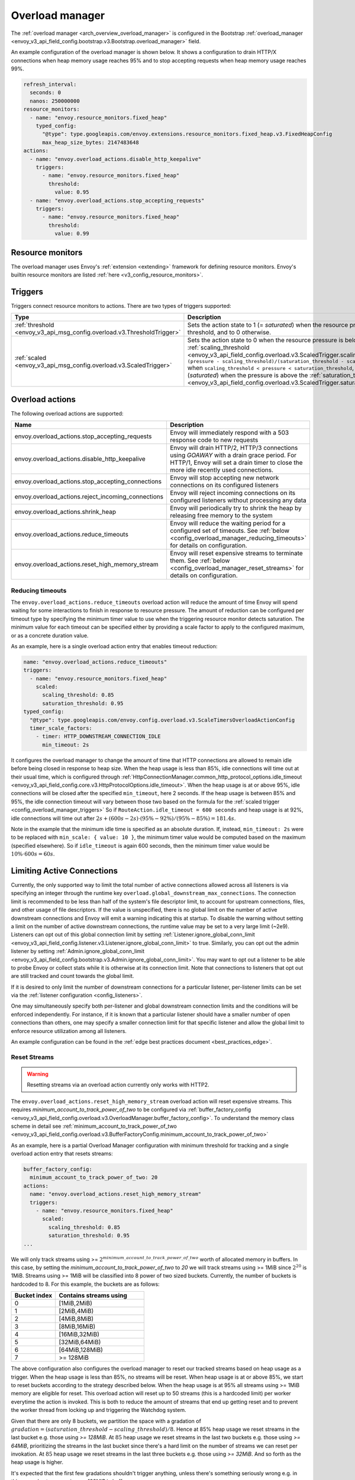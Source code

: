 .. _config_overload_manager:

Overload manager
================

The :ref:`overload manager <arch_overview_overload_manager>` is configured in the Bootstrap
:ref:`overload_manager <envoy_v3_api_field_config.bootstrap.v3.Bootstrap.overload_manager>`
field.

An example configuration of the overload manager is shown below. It shows a
configuration to drain HTTP/X connections when heap memory usage reaches 95%
and to stop accepting requests when heap memory usage reaches 99%.

.. code-block:: yaml

   refresh_interval:
     seconds: 0
     nanos: 250000000
   resource_monitors:
     - name: "envoy.resource_monitors.fixed_heap"
       typed_config:
         "@type": type.googleapis.com/envoy.extensions.resource_monitors.fixed_heap.v3.FixedHeapConfig
         max_heap_size_bytes: 2147483648
   actions:
     - name: "envoy.overload_actions.disable_http_keepalive"
       triggers:
         - name: "envoy.resource_monitors.fixed_heap"
           threshold:
             value: 0.95
     - name: "envoy.overload_actions.stop_accepting_requests"
       triggers:
         - name: "envoy.resource_monitors.fixed_heap"
           threshold:
             value: 0.99

Resource monitors
-----------------

The overload manager uses Envoy's :ref:`extension <extending>` framework for defining
resource monitors. Envoy's builtin resource monitors are listed
:ref:`here <v3_config_resource_monitors>`.

.. _config_overload_manager_triggers:

Triggers
--------

Triggers connect resource monitors to actions. There are two types of triggers supported:

.. list-table::
  :header-rows: 1
  :widths: 1, 2

  * - Type
    - Description
  * - :ref:`threshold <envoy_v3_api_msg_config.overload.v3.ThresholdTrigger>`
    - Sets the action state to 1 (= *saturated*) when the resource pressure is above a threshold, and to 0 otherwise.
  * - :ref:`scaled <envoy_v3_api_msg_config.overload.v3.ScaledTrigger>`
    - Sets the action state to 0 when the resource pressure is below the
      :ref:`scaling_threshold <envoy_v3_api_field_config.overload.v3.ScaledTrigger.scaling_threshold>`,
      ``(pressure - scaling_threshold)/(saturation_threshold - scaling_threshold)`` when
      ``scaling_threshold < pressure < saturation_threshold``, and to 1 (*saturated*) when the
      pressure is above the
      :ref:`saturation_threshold <envoy_v3_api_field_config.overload.v3.ScaledTrigger.saturation_threshold>`."

.. _config_overload_manager_overload_actions:

Overload actions
----------------

The following overload actions are supported:

.. list-table::
  :header-rows: 1
  :widths: 1, 2

  * - Name
    - Description

  * - envoy.overload_actions.stop_accepting_requests
    - Envoy will immediately respond with a 503 response code to new requests

  * - envoy.overload_actions.disable_http_keepalive
    - Envoy will drain HTTP/2, HTTP/3 connections using `GOAWAY` with a drain
      grace period. For HTTP/1, Envoy will set a drain timer to close the more
      idle recently used connections.

  * - envoy.overload_actions.stop_accepting_connections
    - Envoy will stop accepting new network connections on its configured listeners

  * - envoy.overload_actions.reject_incoming_connections
    - Envoy will reject incoming connections on its configured listeners without processing any data

  * - envoy.overload_actions.shrink_heap
    - Envoy will periodically try to shrink the heap by releasing free memory to the system

  * - envoy.overload_actions.reduce_timeouts
    - Envoy will reduce the waiting period for a configured set of timeouts. See
      :ref:`below <config_overload_manager_reducing_timeouts>` for details on configuration.

  * - envoy.overload_actions.reset_high_memory_stream
    - Envoy will reset expensive streams to terminate them. See
      :ref:`below <config_overload_manager_reset_streams>` for details on configuration.

.. _config_overload_manager_reducing_timeouts:

Reducing timeouts
^^^^^^^^^^^^^^^^^

The ``envoy.overload_actions.reduce_timeouts`` overload action will reduce the amount of time Envoy
will spend waiting for some interactions to finish in response to resource pressure. The amount of
reduction can be configured per timeout type by specifying the minimum timer value to use when the
triggering resource monitor detects saturation. The minimum value for each timeout can be specified
either by providing a scale factor to apply to the configured maximum, or as a concrete duration
value.

As an example, here is a single overload action entry that enables timeout reduction:

.. code-block:: yaml

  name: "envoy.overload_actions.reduce_timeouts"
  triggers:
    - name: "envoy.resource_monitors.fixed_heap"
      scaled:
        scaling_threshold: 0.85
        saturation_threshold: 0.95
  typed_config:
    "@type": type.googleapis.com/envoy.config.overload.v3.ScaleTimersOverloadActionConfig
    timer_scale_factors:
      - timer: HTTP_DOWNSTREAM_CONNECTION_IDLE
        min_timeout: 2s

It configures the overload manager to change the amount of time that HTTP connections are allowed
to remain idle before being closed in response to heap size. When the heap usage is less than 85%,
idle connections will time out at their usual time, which is configured through
:ref:`HttpConnectionManager.common_http_protocol_options.idle_timeout <envoy_v3_api_field_config.core.v3.HttpProtocolOptions.idle_timeout>`.
When the heap usage is at or above 95%, idle connections will be closed after the specified
``min_timeout``, here 2 seconds. If the heap usage is between 85% and 95%, the idle connection timeout
will vary between those two based on the formula for the :ref:`scaled trigger <config_overload_manager_triggers>`
So if ``RouteAction.idle_timeout = 600 seconds`` and heap usage is at 92%, idle connections will time
out after :math:`2s + (600s - 2s) \cdot (95\% - 92\%) / (95\% - 85\%) = 181.4s`.

Note in the example that the minimum idle time is specified as an absolute duration. If, instead,
``min_timeout: 2s`` were to be replaced with ``min_scale: { value: 10 }``, the minimum timer value
would be computed based on the maximum (specified elsewhere). So if ``idle_timeout`` is
again 600 seconds, then the minimum timer value would be :math:`10\% \cdot 600s = 60s`.

.. _config_overload_manager_limiting_connections:

Limiting Active Connections
---------------------------

Currently, the only supported way to limit the total number of active connections allowed across all
listeners is via specifying an integer through the runtime key
``overload.global_downstream_max_connections``. The connection limit is recommended to be less than
half of the system's file descriptor limit, to account for upstream connections, files, and other
usage of file descriptors.
If the value is unspecified, there is no global limit on the number of active downstream connections
and Envoy will emit a warning indicating this at startup. To disable the warning without setting a
limit on the number of active downstream connections, the runtime value may be set to a very large
limit (~2e9).
Listeners can opt out of this global connection limit by setting
:ref:`Listener.ignore_global_conn_limit <envoy_v3_api_field_config.listener.v3.Listener.ignore_global_conn_limit>`
to true. Similarly, you can opt out the admin listener by setting
:ref:`Admin.ignore_global_conn_limit <envoy_v3_api_field_config.bootstrap.v3.Admin.ignore_global_conn_limit>`.
You may want to opt out a listener to be able to probe Envoy or collect stats while it is otherwise at its
connection limit. Note that connections to listeners that opt out are still tracked and count towards the
global limit.

If it is desired to only limit the number of downstream connections for a particular listener,
per-listener limits can be set via the :ref:`listener configuration <config_listeners>`.

One may simultaneously specify both per-listener and global downstream connection limits and the
conditions will be enforced independently. For instance, if it is known that a particular listener
should have a smaller number of open connections than others, one may specify a smaller connection
limit for that specific listener and allow the global limit to enforce resource utilization among
all listeners.

An example configuration can be found in the :ref:`edge best practices document <best_practices_edge>`.

.. _config_overload_manager_reset_streams:

Reset Streams
^^^^^^^^^^^^^

.. warning::
   Resetting streams via an overload action currently only works with HTTP2.

The ``envoy.overload_actions.reset_high_memory_stream`` overload action will reset
expensive streams. This requires `minimum_account_to_track_power_of_two` to be
configured via :ref:`buffer_factory_config
<envoy_v3_api_field_config.overload.v3.OverloadManager.buffer_factory_config>`.
To understand the memory class scheme in detail see :ref:`minimum_account_to_track_power_of_two
<envoy_v3_api_field_config.overload.v3.BufferFactoryConfig.minimum_account_to_track_power_of_two>`

As an example, here is a partial Overload Manager configuration with minimum
threshold for tracking and a single overload action entry that resets streams:

.. code-block:: yaml

  buffer_factory_config:
    minimum_account_to_track_power_of_two: 20
  actions:
    name: "envoy.overload_actions.reset_high_memory_stream"
    triggers:
      - name: "envoy.resource_monitors.fixed_heap"
        scaled:
          scaling_threshold: 0.85
          saturation_threshold: 0.95
  ...

We will only track streams using >=
:math:`2^{minimum\_account\_to\_track\_power\_of\_two}` worth of allocated memory in
buffers. In this case, by setting the `minimum_account_to_track_power_of_two`
to `20` we will track streams using >= 1MiB since :math:`2^{20}` is 1MiB. Streams
using >= 1MiB will be classified into 8 power of two sized buckets. Currently,
the number of buckets is hardcoded to 8.  For this example, the buckets are as
follows:

.. list-table::
  :header-rows: 1
  :widths: 1, 2

  * - Bucket index
    - Contains streams using
  * - 0
    - [1MiB,2MiB)
  * - 1
    - [2MiB,4MiB)
  * - 2
    - [4MiB,8MiB)
  * - 3
    - [8MiB,16MiB)
  * - 4
    - [16MiB,32MiB)
  * - 5
    - [32MiB,64MiB)
  * - 6
    - [64MiB,128MiB)
  * - 7
    - >= 128MiB

The above configuration also configures the overload manager to reset our tracked
streams based on heap usage as a trigger. When the heap usage is less than 85%,
no streams will be reset.  When heap usage is at or above 85%, we start to
reset buckets according to the strategy described below. When the heap
usage is at 95% all streams using >= 1MiB memory are eligible for reset.
This overload action will reset up to 50 streams (this is a hardcoded limit)
per worker everytime the action is invoked. This is both to reduce the amount
of streams that end up getting reset and to prevent the worker thread from
locking up and triggering the Watchdog system.

Given that there are only 8 buckets, we partition the space with a gradation of
:math:`gradation = (saturation\_threshold - scaling\_threshold)/8`. Hence at 85%
heap usage we reset streams in the last bucket e.g. those using `>= 128MiB`. At
:math:`85% + 1 * gradation` heap usage we reset streams in the last two buckets
e.g. those using `>= 64MiB`, prioritizing the streams in the last bucket since
there's a hard limit on the number of streams we can reset per invokation.
At :math:`85% + 2 * gradation` heap usage we reset streams in the last three
buckets e.g. those using `>= 32MiB`. And so forth as the heap usage is higher.

It's expected that the first few gradations shouldn't trigger anything, unless
there's something seriously wrong e.g. in this example streams using `>=
128MiB` in buffers.


Statistics
----------

Each configured resource monitor has a statistics tree rooted at *overload.<name>.*
with the following statistics:

.. csv-table::
  :header: Name, Type, Description
  :widths: 1, 1, 2

  pressure, Gauge, Resource pressure as a percent
  failed_updates, Counter, Total failed attempts to update the resource pressure
  skipped_updates, Counter, Total skipped attempts to update the resource pressure due to a pending update

Each configured overload action has a statistics tree rooted at *overload.<name>.*
with the following statistics:

.. csv-table::
  :header: Name, Type, Description
  :widths: 1, 1, 2

  active, Gauge, "Active state of the action (0=scaling, 1=saturated)"
  scale_percent, Gauge, "Scaled value of the action as a percent (0-99=scaling, 100=saturated)"
